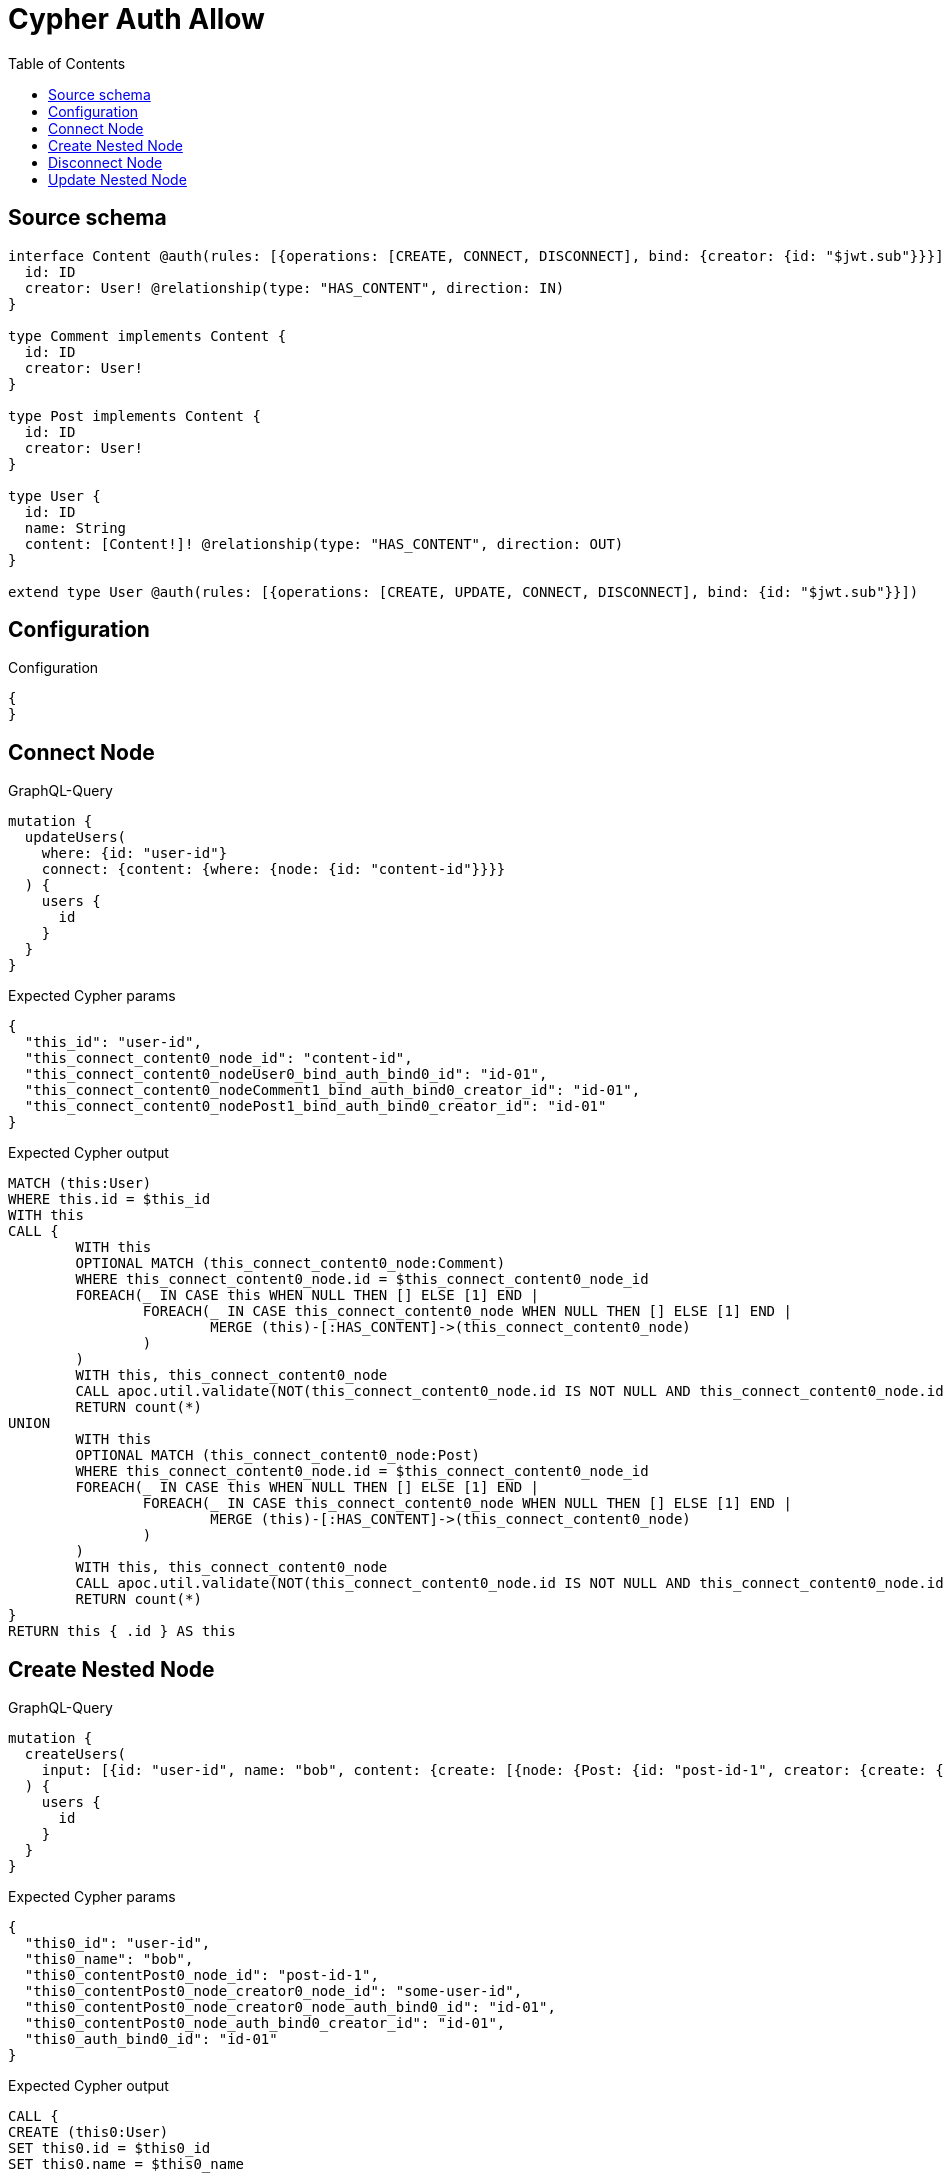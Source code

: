 :toc:

= Cypher Auth Allow

== Source schema

[source,graphql,schema=true]
----
interface Content @auth(rules: [{operations: [CREATE, CONNECT, DISCONNECT], bind: {creator: {id: "$jwt.sub"}}}]) {
  id: ID
  creator: User! @relationship(type: "HAS_CONTENT", direction: IN)
}

type Comment implements Content {
  id: ID
  creator: User!
}

type Post implements Content {
  id: ID
  creator: User!
}

type User {
  id: ID
  name: String
  content: [Content!]! @relationship(type: "HAS_CONTENT", direction: OUT)
}

extend type User @auth(rules: [{operations: [CREATE, UPDATE, CONNECT, DISCONNECT], bind: {id: "$jwt.sub"}}])
----

== Configuration

.Configuration
[source,json,schema-config=true]
----
{
}
----
== Connect Node

.GraphQL-Query
[source,graphql]
----
mutation {
  updateUsers(
    where: {id: "user-id"}
    connect: {content: {where: {node: {id: "content-id"}}}}
  ) {
    users {
      id
    }
  }
}
----

.Expected Cypher params
[source,json]
----
{
  "this_id": "user-id",
  "this_connect_content0_node_id": "content-id",
  "this_connect_content0_nodeUser0_bind_auth_bind0_id": "id-01",
  "this_connect_content0_nodeComment1_bind_auth_bind0_creator_id": "id-01",
  "this_connect_content0_nodePost1_bind_auth_bind0_creator_id": "id-01"
}
----

.Expected Cypher output
[source,cypher]
----
MATCH (this:User)
WHERE this.id = $this_id
WITH this
CALL {
	WITH this
	OPTIONAL MATCH (this_connect_content0_node:Comment)
	WHERE this_connect_content0_node.id = $this_connect_content0_node_id
	FOREACH(_ IN CASE this WHEN NULL THEN [] ELSE [1] END | 
		FOREACH(_ IN CASE this_connect_content0_node WHEN NULL THEN [] ELSE [1] END | 
			MERGE (this)-[:HAS_CONTENT]->(this_connect_content0_node)
		)
	)
	WITH this, this_connect_content0_node
	CALL apoc.util.validate(NOT(this_connect_content0_node.id IS NOT NULL AND this_connect_content0_node.id = $this_connect_content0_nodeUser0_bind_auth_bind0_id AND EXISTS((this_connect_content0_node)<-[:HAS_CONTENT]-(:User)) AND ALL(creator IN [(this_connect_content0_node)<-[:HAS_CONTENT]-(creator:User) | creator] WHERE creator.id IS NOT NULL AND creator.id = $this_connect_content0_nodeComment1_bind_auth_bind0_creator_id)), "@neo4j/graphql/FORBIDDEN", [0])
	RETURN count(*)
UNION
	WITH this
	OPTIONAL MATCH (this_connect_content0_node:Post)
	WHERE this_connect_content0_node.id = $this_connect_content0_node_id
	FOREACH(_ IN CASE this WHEN NULL THEN [] ELSE [1] END | 
		FOREACH(_ IN CASE this_connect_content0_node WHEN NULL THEN [] ELSE [1] END | 
			MERGE (this)-[:HAS_CONTENT]->(this_connect_content0_node)
		)
	)
	WITH this, this_connect_content0_node
	CALL apoc.util.validate(NOT(this_connect_content0_node.id IS NOT NULL AND this_connect_content0_node.id = $this_connect_content0_nodeUser0_bind_auth_bind0_id AND EXISTS((this_connect_content0_node)<-[:HAS_CONTENT]-(:User)) AND ALL(creator IN [(this_connect_content0_node)<-[:HAS_CONTENT]-(creator:User) | creator] WHERE creator.id IS NOT NULL AND creator.id = $this_connect_content0_nodePost1_bind_auth_bind0_creator_id)), "@neo4j/graphql/FORBIDDEN", [0])
	RETURN count(*)
}
RETURN this { .id } AS this
----

== Create Nested Node

.GraphQL-Query
[source,graphql]
----
mutation {
  createUsers(
    input: [{id: "user-id", name: "bob", content: {create: [{node: {Post: {id: "post-id-1", creator: {create: {node: {id: "some-user-id"}}}}}}]}}]
  ) {
    users {
      id
    }
  }
}
----

.Expected Cypher params
[source,json]
----
{
  "this0_id": "user-id",
  "this0_name": "bob",
  "this0_contentPost0_node_id": "post-id-1",
  "this0_contentPost0_node_creator0_node_id": "some-user-id",
  "this0_contentPost0_node_creator0_node_auth_bind0_id": "id-01",
  "this0_contentPost0_node_auth_bind0_creator_id": "id-01",
  "this0_auth_bind0_id": "id-01"
}
----

.Expected Cypher output
[source,cypher]
----
CALL {
CREATE (this0:User)
SET this0.id = $this0_id
SET this0.name = $this0_name

WITH this0
CREATE (this0_contentPost0_node:Post)
SET this0_contentPost0_node.id = $this0_contentPost0_node_id

WITH this0, this0_contentPost0_node
CREATE (this0_contentPost0_node_creator0_node:User)
SET this0_contentPost0_node_creator0_node.id = $this0_contentPost0_node_creator0_node_id
WITH this0, this0_contentPost0_node, this0_contentPost0_node_creator0_node
CALL apoc.util.validate(NOT(this0_contentPost0_node_creator0_node.id IS NOT NULL AND this0_contentPost0_node_creator0_node.id = $this0_contentPost0_node_creator0_node_auth_bind0_id), "@neo4j/graphql/FORBIDDEN", [0])
MERGE (this0_contentPost0_node)<-[:HAS_CONTENT]-(this0_contentPost0_node_creator0_node)
WITH this0, this0_contentPost0_node
CALL apoc.util.validate(NOT(EXISTS((this0_contentPost0_node)<-[:HAS_CONTENT]-(:User)) AND ALL(creator IN [(this0_contentPost0_node)<-[:HAS_CONTENT]-(creator:User) | creator] WHERE creator.id IS NOT NULL AND creator.id = $this0_contentPost0_node_auth_bind0_creator_id)), "@neo4j/graphql/FORBIDDEN", [0])
MERGE (this0)-[:HAS_CONTENT]->(this0_contentPost0_node)
WITH this0
CALL apoc.util.validate(NOT(this0.id IS NOT NULL AND this0.id = $this0_auth_bind0_id), "@neo4j/graphql/FORBIDDEN", [0])
RETURN this0
}
RETURN 
this0 { .id } AS this0
----

== Disconnect Node

.GraphQL-Query
[source,graphql]
----
mutation {
  updateUsers(
    where: {id: "user-id"}
    disconnect: {content: {where: {node: {id: "content-id"}}}}
  ) {
    users {
      id
    }
  }
}
----

.Expected Cypher params
[source,json]
----
{
  "this_id": "user-id",
  "this_disconnect_content0User0_bind_auth_bind0_id": "id-01",
  "this_disconnect_content0Comment1_bind_auth_bind0_creator_id": "id-01",
  "this_disconnect_content0Post1_bind_auth_bind0_creator_id": "id-01",
  "updateUsers": {
    "args": {
      "disconnect": {
        "content": [
          {
            "where": {
              "node": {
                "id": "content-id"
              }
            }
          }
        ]
      }
    }
  }
}
----

.Expected Cypher output
[source,cypher]
----
MATCH (this:User)
WHERE this.id = $this_id
WITH this
CALL {
WITH this
OPTIONAL MATCH (this)-[this_disconnect_content0_rel:HAS_CONTENT]->(this_disconnect_content0:Comment)
WHERE this_disconnect_content0.id = $updateUsers.args.disconnect.content[0].where.node.id
FOREACH(_ IN CASE this_disconnect_content0 WHEN NULL THEN [] ELSE [1] END | 
DELETE this_disconnect_content0_rel
)
WITH this, this_disconnect_content0
CALL apoc.util.validate(NOT(this_disconnect_content0.id IS NOT NULL AND this_disconnect_content0.id = $this_disconnect_content0User0_bind_auth_bind0_id AND EXISTS((this_disconnect_content0)<-[:HAS_CONTENT]-(:User)) AND ALL(creator IN [(this_disconnect_content0)<-[:HAS_CONTENT]-(creator:User) | creator] WHERE creator.id IS NOT NULL AND creator.id = $this_disconnect_content0Comment1_bind_auth_bind0_creator_id)), "@neo4j/graphql/FORBIDDEN", [0])
RETURN count(*)
UNION
WITH this
OPTIONAL MATCH (this)-[this_disconnect_content0_rel:HAS_CONTENT]->(this_disconnect_content0:Post)
WHERE this_disconnect_content0.id = $updateUsers.args.disconnect.content[0].where.node.id
FOREACH(_ IN CASE this_disconnect_content0 WHEN NULL THEN [] ELSE [1] END | 
DELETE this_disconnect_content0_rel
)
WITH this, this_disconnect_content0
CALL apoc.util.validate(NOT(this_disconnect_content0.id IS NOT NULL AND this_disconnect_content0.id = $this_disconnect_content0User0_bind_auth_bind0_id AND EXISTS((this_disconnect_content0)<-[:HAS_CONTENT]-(:User)) AND ALL(creator IN [(this_disconnect_content0)<-[:HAS_CONTENT]-(creator:User) | creator] WHERE creator.id IS NOT NULL AND creator.id = $this_disconnect_content0Post1_bind_auth_bind0_creator_id)), "@neo4j/graphql/FORBIDDEN", [0])
RETURN count(*)
}
RETURN this { .id } AS this
----

== Update Nested Node

.GraphQL-Query
[source,graphql]
----
mutation {
  updateUsers(
    where: {id: "id-01"}
    update: {content: {where: {node: {id: "post-id"}}, update: {node: {creator: {update: {node: {id: "not bound"}}}}}}}
  ) {
    users {
      id
    }
  }
}
----

.Expected Cypher params
[source,json]
----
{
  "this_id": "id-01",
  "this_update_content0_creator0_id": "not bound",
  "this_content0_creator0_auth_bind0_id": "id-01",
  "auth": {
    "isAuthenticated": true,
    "roles": [
      "admin"
    ],
    "jwt": {
      "roles": [
        "admin"
      ],
      "sub": "id-01"
    }
  },
  "this_auth_bind0_id": "id-01",
  "updateUsers": {
    "args": {
      "update": {
        "content": [
          {
            "update": {
              "node": {
                "creator": {
                  "update": {
                    "node": {
                      "id": "not bound"
                    }
                  }
                }
              }
            },
            "where": {
              "node": {
                "id": "post-id"
              }
            }
          }
        ]
      }
    }
  }
}
----

.Expected Cypher output
[source,cypher]
----
MATCH (this:User)
WHERE this.id = $this_id

WITH this
CALL {
WITH this
OPTIONAL MATCH (this)-[this_has_content0_relationship:HAS_CONTENT]->(this_content0:Comment)
WHERE this_content0.id = $updateUsers.args.update.content[0].where.node.id
CALL apoc.do.when(this_content0 IS NOT NULL, "

WITH this, this_content0
OPTIONAL MATCH (this_content0)<-[this_content0_has_content0_relationship:HAS_CONTENT]-(this_content0_creator0:User)
CALL apoc.do.when(this_content0_creator0 IS NOT NULL, \"

SET this_content0_creator0.id = $this_update_content0_creator0_id
WITH this, this_content0, this_content0_creator0
CALL apoc.util.validate(NOT(this_content0_creator0.id IS NOT NULL AND this_content0_creator0.id = $this_content0_creator0_auth_bind0_id), \"@neo4j/graphql/FORBIDDEN\", [0])
RETURN count(*)
\", \"\", {this:this, this_content0:this_content0, updateUsers: $updateUsers, this_content0_creator0:this_content0_creator0, auth:$auth,this_update_content0_creator0_id:$this_update_content0_creator0_id,this_content0_creator0_auth_bind0_id:$this_content0_creator0_auth_bind0_id})
YIELD value as _

RETURN count(*)
", "", {this:this, updateUsers: $updateUsers, this_content0:this_content0, auth:$auth,this_update_content0_creator0_id:$this_update_content0_creator0_id,this_content0_creator0_auth_bind0_id:$this_content0_creator0_auth_bind0_id})
YIELD value as _
RETURN count(*)
UNION
WITH this
OPTIONAL MATCH (this)-[this_has_content0_relationship:HAS_CONTENT]->(this_content0:Post)
WHERE this_content0.id = $updateUsers.args.update.content[0].where.node.id
CALL apoc.do.when(this_content0 IS NOT NULL, "

WITH this, this_content0
OPTIONAL MATCH (this_content0)<-[this_content0_has_content0_relationship:HAS_CONTENT]-(this_content0_creator0:User)
CALL apoc.do.when(this_content0_creator0 IS NOT NULL, \"

SET this_content0_creator0.id = $this_update_content0_creator0_id
WITH this, this_content0, this_content0_creator0
CALL apoc.util.validate(NOT(this_content0_creator0.id IS NOT NULL AND this_content0_creator0.id = $this_content0_creator0_auth_bind0_id), \"@neo4j/graphql/FORBIDDEN\", [0])
RETURN count(*)
\", \"\", {this:this, this_content0:this_content0, updateUsers: $updateUsers, this_content0_creator0:this_content0_creator0, auth:$auth,this_update_content0_creator0_id:$this_update_content0_creator0_id,this_content0_creator0_auth_bind0_id:$this_content0_creator0_auth_bind0_id})
YIELD value as _

RETURN count(*)
", "", {this:this, updateUsers: $updateUsers, this_content0:this_content0, auth:$auth,this_update_content0_creator0_id:$this_update_content0_creator0_id,this_content0_creator0_auth_bind0_id:$this_content0_creator0_auth_bind0_id})
YIELD value as _
RETURN count(*)
}
WITH this
CALL apoc.util.validate(NOT(this.id IS NOT NULL AND this.id = $this_auth_bind0_id), "@neo4j/graphql/FORBIDDEN", [0])
RETURN this { .id } AS this
----

